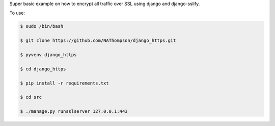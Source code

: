 Super basic example on how to encrypt all traffic over SSL using django and django-sslify.

To use:

.. code-block:: console

   $ sudo /bin/bash
    
   $ git clone https://github.com/NAThompson/django_https.git
    
   $ pyvenv django_https
    
   $ cd django_https
    
   $ pip install -r requirements.txt
    
   $ cd src
    
   $ ./manage.py runsslserver 127.0.0.1:443
    
